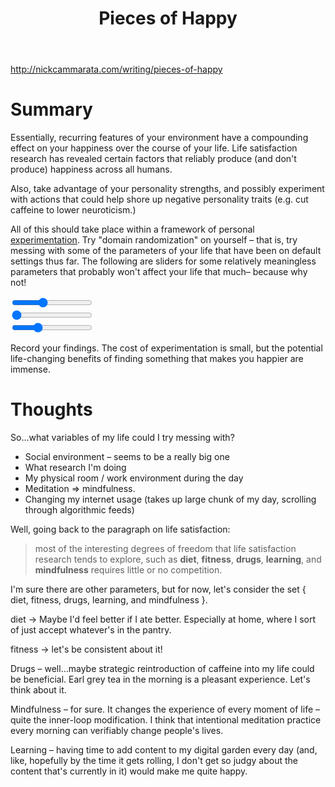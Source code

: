 #+title: Pieces of Happy
#+roam_key: http://nickcammarata.com/writing/pieces-of-happy

http://nickcammarata.com/writing/pieces-of-happy

* Summary
:PROPERTIES:
:ID:       e9a9835e-582d-4cb3-8f5e-72ad7bdaf003
:END:

Essentially, recurring features of your environment have a compounding effect on your happiness over the course of your life. Life satisfaction research has revealed certain factors that reliably produce (and don't produce) happiness across all humans.

Also, take advantage of your personality strengths, and possibly experiment with actions that could help shore up negative personality traits (e.g. cut caffeine to lower neuroticism.)

All of this should take place within a framework of personal [[id:1096f874-fab2-4db1-88dc-b90740bf608a][experimentation]]. Try "domain randomization" on yourself -- that is, try messing with some of the parameters of your life that have been on default settings thus far. The following are sliders for some relatively meaningless parameters that probably won't affect your life that much-- because why not!

#+begin_export html
<div>
    <input type="range" id="size-slider" name="size-slider"
            min="8" max="24" value="14">
</div>
<div>
    <input type="range" id="font-slider" name="font-slider"
    min="0" max="3" value="0" step="1">
</div>
<!--TODO: make this slider turn on some d3 particle thingy-->
<div>
    <input type="range" id="violin" name="violin"
    min="0" max="100" value="30" step="10">
</div>
<script type="text/javascript">
let sizeSlider = document.getElementById("size-slider");
if (sizeSlider.addEventListener) {
    sizeSlider.addEventListener("input", function () {
        var div = document.getElementById("content");
        div.style.fontSize = sizeSlider.value + "px";
    })
}

let fontSlider = document.getElementById("font-slider");
if (fontSlider.addEventListener) {
    fontSlider.addEventListener("input", function () {
        var div = document.getElementById("content");
        var fontFamilies = {
            "0" : "Inter",
            "1" : "Georgia",
            "2" : "Courier New",
            "3" : "Brush Script MT"
        }
        div.style.fontFamily = fontFamilies[fontSlider.value]
    })
}
</script>
#+end_export

Record your findings. The cost of experimentation is small, but the potential life-changing benefits of finding something that makes you happier are immense.
* Thoughts
So...what variables of my life could I try messing with?

- Social environment -- seems to be a really big one
- What research I'm doing
- My physical room / work environment during the day
- Meditation => mindfulness.
- Changing my internet usage (takes up large chunk of my day, scrolling through algorithmic feeds)

Well, going back to the paragraph on life satisfaction:

  #+begin_quote
most of the interesting degrees of freedom that life satisfaction research tends to explore, such as *diet*, *fitness*, *drugs*, *learning*, and *mindfulness* requires little or no competition.
  #+end_quote

I'm sure there are other parameters, but for now, let's consider the set { diet, fitness, drugs, learning, and mindfulness }.

diet -> Maybe I'd feel better if I ate better. Especially at home, where I sort of just accept whatever's in the pantry.

fitness -> let's be consistent about it!

Drugs -- well...maybe strategic reintroduction of caffeine into my life could be beneficial. Earl grey tea in the morning is a pleasant experience.
Let's think about it.

Mindfulness -- for sure. It changes the experience of every moment of life -- quite the inner-loop modification. I think that intentional meditation practice every morning can verifiably change people's lives.

Learning -- having time to add content to my digital garden every day (and, like, hopefully by the time it gets rolling, I don't get so judgy about the content that's currently in it) would make me quite happy.
